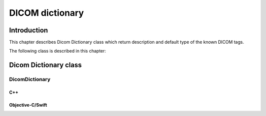DICOM dictionary
================

Introduction
------------

This chapter describes Dicom Dictionary class which return description and default type of the known DICOM tags.

The following class is described in this chapter:

+-----------------------------------------------+---------------------------------------------+-------------------------------+
|C++ class                                      |Objective-C/Swift class                      |Description                    |
+===============================================+=============================================+===============================+
|:cpp:class:`dicomhero::DicomDictionary`           |:cpp:class:`DicomheroDicomDictionary`           |Returns description and VRs of |
|                                               |                                             |well known tags                |
+-----------------------------------------------+---------------------------------------------+-------------------------------+


Dicom Dictionary class
----------------------

DicomDictionary
...............

C++
,,,

.. doxygenclass:: dicomhero::DicomDictionary
   :members:

Objective-C/Swift
,,,,,,,,,,,,,,,,,

.. doxygenclass:: DicomheroDicomDictionary
   :members:

